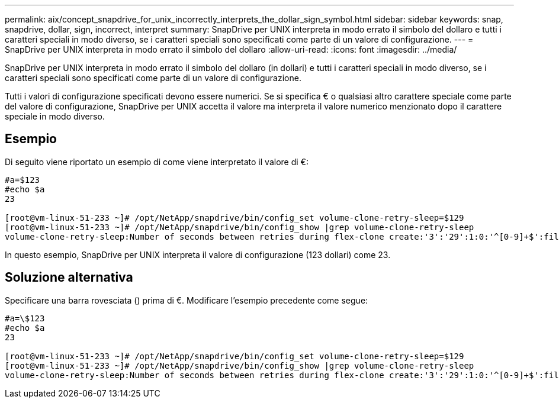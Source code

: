 ---
permalink: aix/concept_snapdrive_for_unix_incorrectly_interprets_the_dollar_sign_symbol.html 
sidebar: sidebar 
keywords: snap, snapdrive, dollar, sign, incorrect, interpret 
summary: SnapDrive per UNIX interpreta in modo errato il simbolo del dollaro e tutti i caratteri speciali in modo diverso, se i caratteri speciali sono specificati come parte di un valore di configurazione. 
---
= SnapDrive per UNIX interpreta in modo errato il simbolo del dollaro
:allow-uri-read: 
:icons: font
:imagesdir: ../media/


[role="lead"]
SnapDrive per UNIX interpreta in modo errato il simbolo del dollaro (in dollari) e tutti i caratteri speciali in modo diverso, se i caratteri speciali sono specificati come parte di un valore di configurazione.

Tutti i valori di configurazione specificati devono essere numerici. Se si specifica € o qualsiasi altro carattere speciale come parte del valore di configurazione, SnapDrive per UNIX accetta il valore ma interpreta il valore numerico menzionato dopo il carattere speciale in modo diverso.



== Esempio

Di seguito viene riportato un esempio di come viene interpretato il valore di €:

[listing]
----
#a=$123
#echo $a
23

[root@vm-linux-51-233 ~]# /opt/NetApp/snapdrive/bin/config_set volume-clone-retry-sleep=$129
[root@vm-linux-51-233 ~]# /opt/NetApp/snapdrive/bin/config_show |grep volume-clone-retry-sleep
volume-clone-retry-sleep:Number of seconds between retries during flex-clone create:'3':'29':1:0:'^[0-9]+$':filer
----
In questo esempio, SnapDrive per UNIX interpreta il valore di configurazione (123 dollari) come 23.



== Soluzione alternativa

Specificare una barra rovesciata () prima di €. Modificare l'esempio precedente come segue:

[listing]
----
#a=\$123
#echo $a
23

[root@vm-linux-51-233 ~]# /opt/NetApp/snapdrive/bin/config_set volume-clone-retry-sleep=$129
[root@vm-linux-51-233 ~]# /opt/NetApp/snapdrive/bin/config_show |grep volume-clone-retry-sleep
volume-clone-retry-sleep:Number of seconds between retries during flex-clone create:'3':'29':1:0:'^[0-9]+$':filer
----